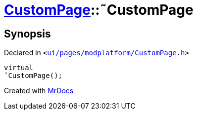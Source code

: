 [#CustomPage-2destructor]
= xref:CustomPage.adoc[CustomPage]::&tilde;CustomPage
:relfileprefix: ../
:mrdocs:


== Synopsis

Declared in `&lt;https://github.com/PrismLauncher/PrismLauncher/blob/develop/ui/pages/modplatform/CustomPage.h#L55[ui&sol;pages&sol;modplatform&sol;CustomPage&period;h]&gt;`

[source,cpp,subs="verbatim,replacements,macros,-callouts"]
----
virtual
&tilde;CustomPage();
----



[.small]#Created with https://www.mrdocs.com[MrDocs]#
